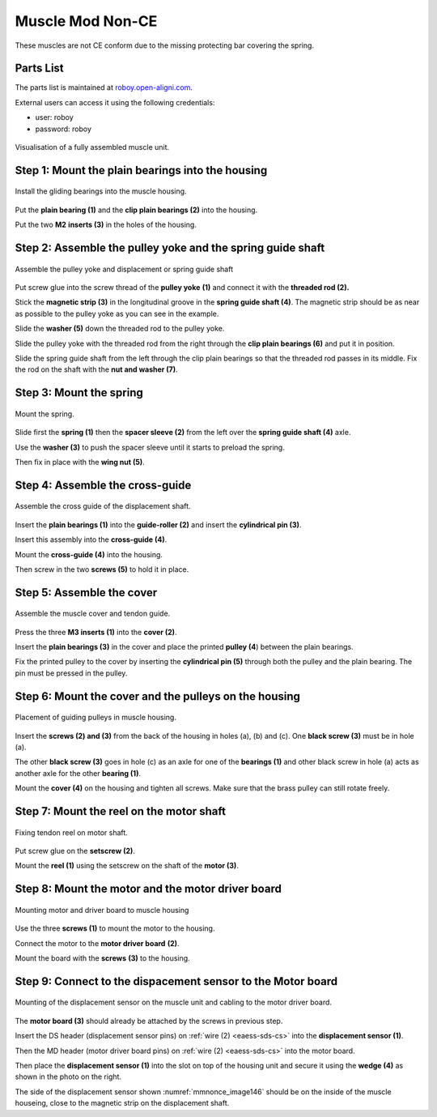 .. _myomuscle-assembly-mod-nonce:

Muscle Mod Non-CE
--------------------

These muscles are not CE conform due to the missing protecting bar covering the spring.

Parts List
~~~~~~~~~~~~~

The parts list is maintained at `roboy.open-aligni.com <https://roboy.open-aligni.com/part/show/361#tab_part-list>`_.

External users can access it using the following credentials:

- user: roboy
- password: roboy

.. csv-table:: MyoMuscle Parts List
  :header: "Level","Manufacturer P/N","Manufacturer Name","Part Type","Description","Quantity","Designator"
  :file: 20170406-Muscle-12.csv


.. _mmnonce_image137:
.. figure:: ../designPrimitives/images/image137.png
    :align: center

    Visualisation of a fully assembled muscle unit.


Step 1: Mount the plain bearings into the housing
~~~~~~~~~~~~~~~~~~~~~~~~~~~~~~~~~~~~~~~~~~~~~~~~~~~~~~

.. _mmnonce_image138:
.. figure:: ../designPrimitives/images/image138.png
    :align: center

    Install the gliding bearings into the muscle housing.

Put the **plain bearing (1)** and the **clip plain bearings (2)** into the housing.

Put the two **M2** **inserts (3)** in the holes of the housing.

Step 2: Assemble the pulley yoke and the spring guide shaft
~~~~~~~~~~~~~~~~~~~~~~~~~~~~~~~~~~~~~~~~~~~~~~~~~~~~~~~~~~~~~~~~

.. _mmnonce_image139:
.. figure:: ../designPrimitives/images/image139.png
    :align: center

    Assemble the pulley yoke and displacement or spring guide shaft

Put screw glue into the screw thread of the **pulley yoke** **(1)** and connect it with the **threaded rod (2).**

Stick the **magnetic strip (3)** in the longitudinal groove in the **spring guide shaft (4)**. The magnetic strip should be as near as possible to the pulley yoke as you can see in the example.

Slide the **washer (5)** down the threaded rod to the pulley yoke.

Slide the pulley yoke with the threaded rod from the right through the **clip plain bearings (6)** and put it in position.

Slide the spring guide shaft from the left through the clip plain bearings so that the threaded rod passes in its middle. Fix the rod on the shaft with the **nut and washer (7)**.

Step 3: Mount the spring
~~~~~~~~~~~~~~~~~~~~~~~~~~~~~

.. _mmnonce_image140:
.. figure:: ../designPrimitives/images/image140.png
    :align: center

    Mount the spring.

Slide first the **spring (1)** then the **spacer sleeve (2)** from the left over the **spring guide shaft (4)** axle.

Use the **washer (3)** to push the spacer sleeve until it starts to preload the spring.

Then fix in place with the **wing nut (5)**.

Step 4: Assemble the cross-guide
~~~~~~~~~~~~~~~~~~~~~~~~~~~~~~~~~~~~~

.. _mmnonce_image141:
.. figure:: ../designPrimitives/images/image141.png
    :align: center

    Assemble the cross guide of the displacement shaft.

Insert the **plain bearings (1)** into the **guide-roller (2)** and insert the **cylindrical pin (3)**.

Insert this assembly into the **cross-guide (4)**.

Mount the **cross-guide (4)** into the housing.

Then screw in the two **screws (5)** to hold it in place.

Step 5: Assemble the cover
~~~~~~~~~~~~~~~~~~~~~~~~~~~~~~~

.. _mmnonce_image142:
.. figure:: ../designPrimitives/images/image142.png
    :align: center

    Assemble the muscle cover and tendon guide.

Press the three **M3 inserts (1)** into the **cover (2)**.

Insert the **plain bearings (3)** in the cover and place the printed **pulley (4**) between the plain bearings.

Fix the printed pulley to the cover by inserting the **cylindrical pin (5)** through both the pulley and the plain bearing. The pin must be pressed in the pulley.

Step 6: Mount the cover and the pulleys on the housing
~~~~~~~~~~~~~~~~~~~~~~~~~~~~~~~~~~~~~~~~~~~~~~~~~~~~~~~~~~~

.. _mmnonce_image143:
.. figure:: ../designPrimitives/images/image143.png
    :align: center

    Placement of guiding pulleys in muscle housing.

Insert the **screws (2) and (3)** from the back of the housing in holes (a), (b) and (c). One **black screw (3)** must be in hole (a).

The other **black screw (3)** goes in hole (c) as an axle for one of the **bearings (1)** and other black screw in hole (a) acts as another axle for the other **bearing (1)**.

Mount the **cover (4)** on the housing and tighten all screws. Make sure that the brass pulley can still rotate freely.

Step 7: Mount the reel on the motor shaft
~~~~~~~~~~~~~~~~~~~~~~~~~~~~~~~~~~~~~~~~~~~~~~

.. _mmnonce_image144:
.. figure:: ../designPrimitives/images/image144.png
    :align: center

    Fixing tendon reel on motor shaft.

Put screw glue on the **setscrew (2)**.

Mount the **reel (1)** using the setscrew on the shaft of the **motor (3)**.

Step 8: Mount the motor and the motor driver board
~~~~~~~~~~~~~~~~~~~~~~~~~~~~~~~~~~~~~~~~~~~~~~~~~~~~~~~

.. _mmnonce_image145:
.. figure:: ../designPrimitives/images/image145.png
    :align: center

    Mounting motor and driver board to muscle housing

Use the three **screws (1)** to mount the motor to the housing.

Connect the motor to the **motor driver board** **(2)**.

Mount the board with the **screws** **(3)** to the housing.

Step 9: Connect to the dispacement sensor to the Motor board
~~~~~~~~~~~~~~~~~~~~~~~~~~~~~~~~~~~~~~~~~~~~~~~~~~~~~~~~~~~~~~~~~

.. _mmnonce_image146:
.. figure:: ../designPrimitives/images/image146.png
    :align: center

    Mounting of the displacement sensor on the muscle unit and cabling to the motor driver board.

The **motor board (3)** should already be attached by the screws in previous step.

Insert the DS header (displacement sensor pins) on :ref:`wire (2) <eaess-sds-cs>` into the **displacement sensor (1)**.

Then the MD header (motor driver board pins) on :ref:`wire (2) <eaess-sds-cs>` into the motor board.

Then place the **displacement sensor (1)** into the slot on top of the housing unit and secure it using the **wedge (4)** as shown in the photo on the right.

The side of the displacement sensor shown :numref:`mmnonce_image146` should be on the inside of the muscle houseing, close to the magnetic strip on the displacement shaft.
